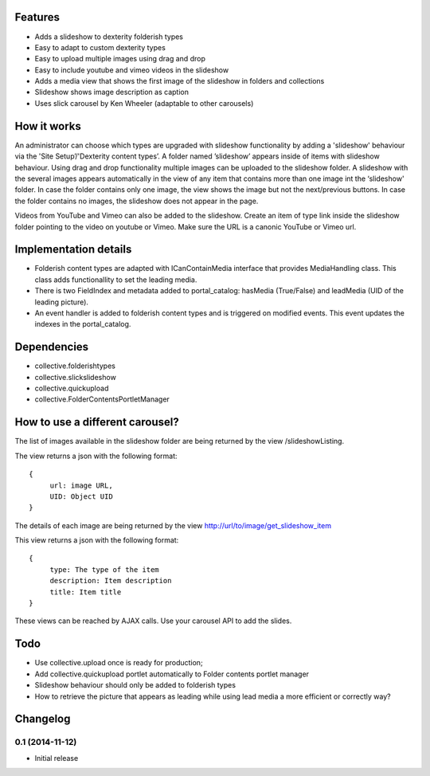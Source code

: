 Features
============

- Adds a slideshow to dexterity folderish types
- Easy to adapt to custom dexterity types
- Easy to upload multiple images using drag and drop
- Easy to include youtube and vimeo videos in the slideshow

- Adds a media view that shows the first image of the slideshow in folders and collections
- Slideshow shows image description as caption
- Uses slick carousel by Ken Wheeler (adaptable to other carousels)

|eventview|

.. |eventview| image:: http://dev.intk.com/lead_media_screen_view.png

How it works
============

An administrator can choose which types are upgraded with slideshow functionality by adding a 'slideshow' behaviour via the 'Site Setup’/'Dexterity content types’. A folder named ’slideshow’ appears inside of items with slideshow behaviour. Using drag and drop functionality multiple images can be uploaded to the slideshow folder. A slideshow with the several images appears automatically in the view of any item that contains more than one image int the ‘slideshow' folder. In case the folder contains only one image, the view shows the image but not the next/previous buttons. In case the folder contains no images, the slideshow does not appear in the page.

Videos from YouTube and Vimeo can also be added to the slideshow. Create an item of type link inside the slideshow folder pointing to the video on youtube or Vimeo. Make sure the URL is a canonic YouTube or Vimeo url.

Implementation details
===================================
- Folderish content types are adapted with ICanContainMedia interface that provides MediaHandling class. This class adds functionallity to set the leading media.
- There is two FieldIndex and metadata added to portal_catalog: hasMedia (True/False) and leadMedia (UID of the leading picture).
- An event handler is added to folderish content types and is triggered on modified events. This event updates the indexes in the portal_catalog.

Dependencies
============

- collective.folderishtypes
- collective.slickslideshow
- collective.quickupload
- collective.FolderContentsPortletManager

How to use a different carousel?
===================================

The list of images available in the slideshow folder are being returned by the view /slideshowListing.

The view returns a json with the following format::
	
	{
	     url: image URL,
	     UID: Object UID
	}

The details of each image are being returned by the view http://url/to/image/get_slideshow_item

This view returns a json with the following format::
	
	{
	     type: The type of the item
	     description: Item description
	     title: Item title
	}

These views can be reached by AJAX calls.
Use your carousel API to add the slides. 

Todo
============

- Use collective.upload once is ready for production;
- Add collective.quickupload portlet automatically to Folder contents portlet manager
- Slideshow behaviour should only be added to folderish types
- How to retrieve the picture that appears as leading while using lead media a more efficient or correctly way?

Changelog
============

0.1 (2014-11-12)
-------------------

- Initial release